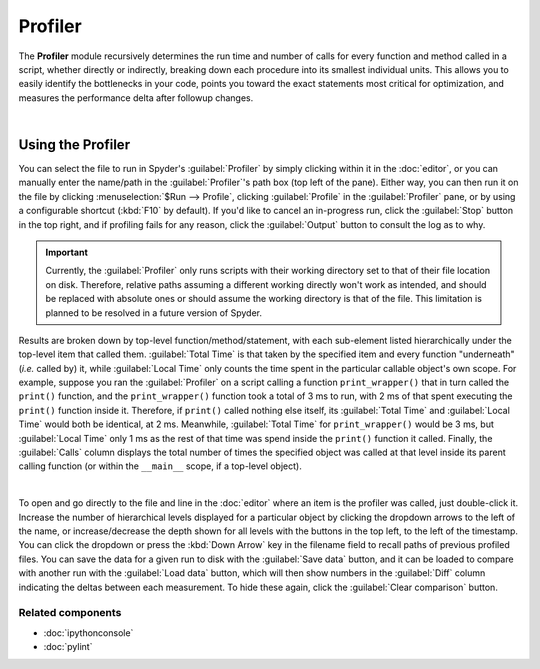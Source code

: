 ########
Profiler
########

The **Profiler** module recursively determines the run time and number of calls for every function and method called in a script, whether directly or indirectly, breaking down each procedure into its smallest individual units.
This allows you to easily identify the bottlenecks in your code, points you toward the exact statements most critical for optimization, and measures the performance delta after followup changes.

.. image:: images/profiler/profiler_standard.png
   :alt: Spyder Profiler pane, displaying a list of functions and their execution time

|


==================
Using the Profiler
==================

You can select the file to run in Spyder's :guilabel:`Profiler` by simply clicking within it in the :doc:`editor`, or you can manually enter the name/path in the :guilabel:`Profiler`'s path box (top left of the pane).
Either way, you can then run it on the file by clicking :menuselection:`$Run --> Profile`, clicking :guilabel:`Profile` in the :guilabel:`Profiler` pane, or by using a configurable shortcut (:kbd:`F10` by default).
If you'd like to cancel an in-progress run, click the :guilabel:`Stop` button in the top right, and if profiling fails for any reason, click the :guilabel:`Output` button to consult the log as to why.

.. important::

   Currently, the :guilabel:`Profiler` only runs scripts with their working directory set to that of their file location on disk. Therefore, relative paths assuming a different working directly won't work as intended, and should be replaced with absolute ones or should assume the working directory is that of the file. This limitation is planned to be resolved in a future version of Spyder.

Results are broken down by top-level function/method/statement, with each sub-element listed hierarchically under the top-level item that called them.
:guilabel:`Total Time` is that taken by the specified item and every function "underneath" (*i.e.* called by) it, while :guilabel:`Local Time` only counts the time spent in the particular callable object's own scope.
For example, suppose you ran the :guilabel:`Profiler` on a script calling a function ``print_wrapper()`` that in turn called the ``print()`` function, and the ``print_wrapper()`` function took a total of 3 ms to run, with 2 ms of that spent executing the ``print()`` function inside it.
Therefore, if ``print()`` called nothing else itself, its :guilabel:`Total Time` and :guilabel:`Local Time` would both be identical, at 2 ms.
Meanwhile, :guilabel:`Total Time` for ``print_wrapper()`` would be 3 ms, but :guilabel:`Local Time` only 1 ms as the rest of that time was spend inside the ``print()`` function it called.
Finally, the :guilabel:`Calls` column displays the total number of times the specified object was called at that level inside its parent calling function (or within the ``__main__`` scope, if a top-level object).

.. image:: images/profiler/profiler_comparison.png
   :alt: Profiler with a comparison loaded, displaying the time deltas between two runs

|

To open and go directly to the file and line in the :doc:`editor` where an item is the profiler was called, just double-click it.
Increase the number of hierarchical levels displayed for a particular object by clicking the dropdown arrows to the left of the name, or increase/decrease the depth shown for all levels with the buttons in the top left, to the left of the timestamp.
You can click the dropdown or press the :kbd:`Down Arrow` key in the filename field to recall paths of previous profiled files.
You can save the data for a given run to disk with the :guilabel:`Save data` button, and it can be loaded to compare with another run with the :guilabel:`Load data` button, which will then show numbers in the :guilabel:`Diff` column indicating the deltas between each measurement.
To hide these again, click the :guilabel:`Clear comparison` button.


Related components
~~~~~~~~~~~~~~~~~~

* :doc:`ipythonconsole`
* :doc:`pylint`

